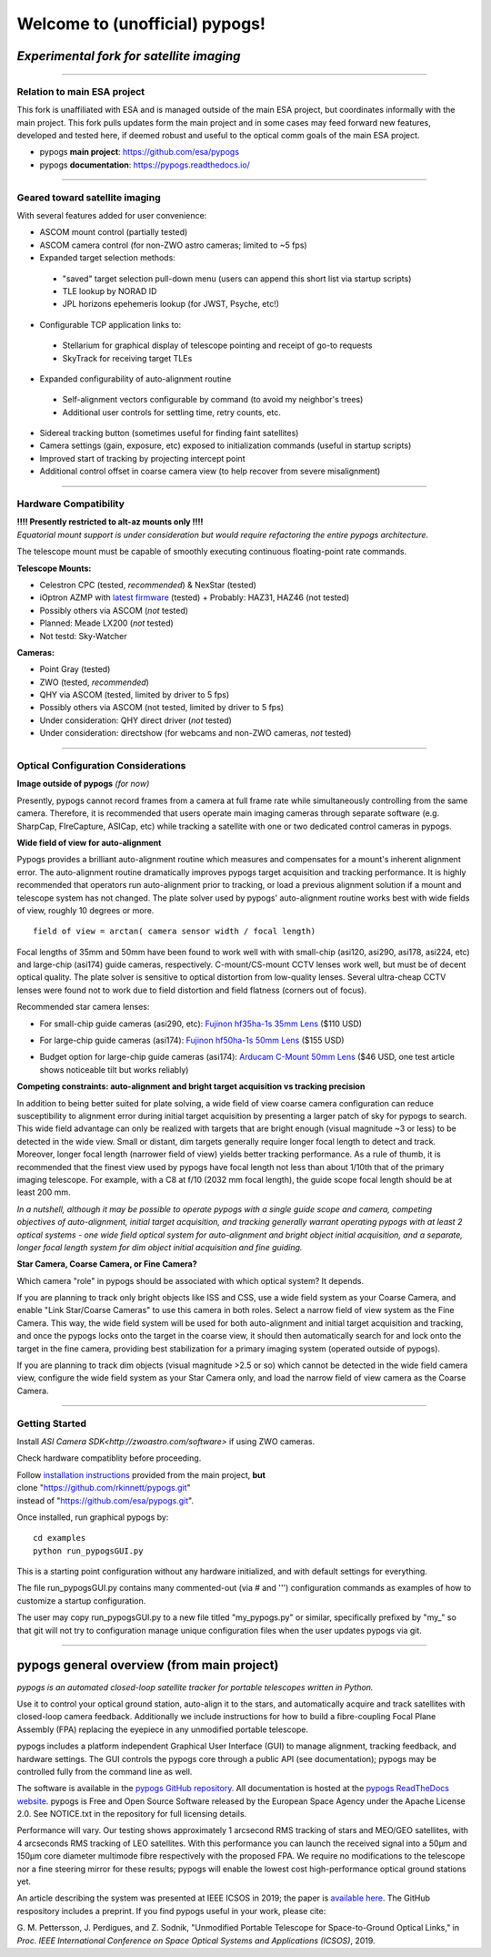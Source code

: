 Welcome to (unofficial) pypogs!
==================

*Experimental fork for satellite imaging*
-----------------------------------------

====

Relation to main ESA project
^^^^^^^^^^^^^^^^^^^^^^^^^^^^

This fork is unaffiliated with ESA and is managed outside of the main ESA project, but
coordinates informally with the main project.  This fork pulls updates form the main project 
and in some cases may feed forward new features, developed and tested here, if deemed robust 
and useful to the optical comm goals of the main ESA project.

+ pypogs **main project**:  https://github.com/esa/pypogs  
+ pypogs **documentation**: https://pypogs.readthedocs.io/  

====

Geared toward satellite imaging
^^^^

With several features added for user convenience:

+ ASCOM mount control (partially tested)
+ ASCOM camera control (for non-ZWO astro cameras; limited to ~5 fps)
+ Expanded target selection methods: 
 + "saved" target selection pull-down menu (users can append this short list via startup scripts)
 + TLE lookup by NORAD ID
 + JPL horizons epehemeris lookup (for JWST, Psyche, etc!)
+ Configurable TCP application links to:
 + Stellarium for graphical display of telescope pointing and receipt of go-to requests
 + SkyTrack for receiving target TLEs
+ Expanded configurability of auto-alignment routine
 + Self-alignment vectors configurable by command (to avoid my neighbor's trees) 
 + Additional user controls for settling time, retry counts, etc.
+ Sidereal tracking button (sometimes useful for finding faint satellites)
+ Camera settings (gain, exposure, etc) exposed to initialization commands (useful in startup scripts)
+ Improved start of tracking by projecting intercept point
+ Additional control offset in coarse camera view (to help recover from severe misalignment)


====

Hardware Compatibility
^^^^^^^^^^^^^^^^^^^^^^

| **!!!! Presently restricted to alt-az mounts only !!!!** 
| *Equatorial mount support is under consideration but would require refactoring the entire pypogs architecture.*

The telescope mount must be capable of smoothly executing continuous floating-point rate commands.

**Telescope Mounts:**  

+ Celestron CPC (tested, *recommended*) & NexStar (tested)
+ iOptron AZMP with `latest firmware <https://www.ioptron.com/Articles.asp?ID=290>`_ (tested)
  + Probably: HAZ31, HAZ46 (not tested)
+ Possibly others via ASCOM (*not* tested)
+ Planned:  Meade LX200 (*not* tested)
+ Not testd:  Sky-Watcher

**Cameras:**

+ Point Gray (tested)
+ ZWO (tested, *recommended*)
+ QHY via ASCOM (tested, limited by driver to 5 fps)
+ Possibly others via ASCOM (not tested, limited by driver to 5 fps)
+ Under consideration:  QHY direct driver (*not* tested)
+ Under consideration:  directshow (for webcams and non-ZWO cameras, *not* tested)

====

Optical Configuration Considerations
^^^^^^^^^^^^^^^^^^^^^^^^^^^^^^^^^^^^

**Image outside of pypogs** *(for now)*

Presently, pypogs cannot record frames from a camera at full frame rate while simultaneously 
controlling from the same camera.  Therefore, it is recommended that users operate main imaging 
cameras through separate software (e.g. SharpCap, FIreCapture, ASICap, etc) while tracking a 
satellite with one or two dedicated control cameras in pypogs.

**Wide field of view for auto-alignment**

Pypogs provides a brilliant auto-alignment routine which measures and compensates for a mount's 
inherent alignment error.  The auto-alignment routine dramatically improves pypogs target 
acquisition and tracking performance.  It is highly recommended that operators run auto-alignment 
prior to tracking, or load a previous alignment solution if a mount and telescope system has not 
changed.  The plate solver used by pypogs' auto-alignment routine works best with wide fields of 
view, roughly 10 degrees or more.

::

 field of view = arctan( camera sensor width / focal length)

Focal lengths of 35mm and 50mm have been found to work well with with small-chip (asi120, asi290, 
asi178, asi224, etc) and large-chip (asi174) guide cameras, respectively.  C-mount/CS-mount CCTV 
lenses work well, but must be of decent optical quality. The plate solver is sensitive to 
optical distortion from low-quality lenses.  Several ultra-cheap CCTV lenses were found not to 
work due to field distortion and field flatness (corners out of focus).

Recommended star camera lenses:

+ For small-chip guide cameras (asi290, etc):  `Fujinon hf35ha-1s 35mm Lens <https://www.rmaelectronics.com/fujinon-hf35ha-1s/>`_ ($110 USD)
* For large-chip guide cameras (asi174):  `Fujinon hf50ha-1s 50mm Lens <https://www.rmaelectronics.com/fujinon-hf50ha-1s/>`_ ($155 USD)
+ Budget option for large-chip guide cameras (asi174):  `Arducam C-Mount 50mm Lens <https://www.arducam.com/product/50mm-c-mount-lens-for-hq-camera/>`_ ($46 USD, one test article shows noticeable tilt but works reliably)




**Competing constraints:  auto-alignment and bright target acquisition vs tracking precision**

In addition to being better suited for plate solving, a wide field of view coarse camera 
configuration can reduce susceptibility to alignment error during initial target acquisition by 
presenting a larger patch of sky for pypogs to search.  This wide field advantage can only be 
realized with targets that are bright enough (visual magnitude ~3 or less) to be detected in the 
wide view.  Small or distant, dim targets generally require longer focal length to detect and 
track.  Moreover, longer focal length (narrower field of view) yields better tracking performance.  
As a rule of thumb, it is recommended that the finest view used by pypogs have focal length not 
less than about 1/10th that of the primary imaging telescope.  For example, with a C8 at f/10 
(2032 mm focal length), the guide scope focal length should be at least 200 mm.

*In a nutshell, although it may be possible to operate pypogs with a single guide scope and 
camera, competing objectives of auto-alignment, initial target acquisition, and tracking 
generally warrant operating pypogs with at least 2 optical systems - one wide field optical 
system for auto-alignment and bright object initial acquisition, and a separate, longer focal 
length system for dim object initial acquisition and fine guiding.*

**Star Camera, Coarse Camera, or Fine Camera?**

Which camera "role" in pypogs should be associated with which optical system?  It depends.

If you are planning to track only bright objects like ISS and CSS, use a wide field system as
your Coarse Camera, and enable "Link Star/Coarse Cameras" to use this camera in both roles.
Select a narrow field of view system as the Fine Camera.  This way, the wide field system 
will be used for both auto-alignment and initial target acquisition and tracking, and once
the pypogs locks onto the target in the coarse view, it should then automatically search for
and lock onto the target in the fine camera, providing best stabilization for a primary imaging
system (operated outside of pypogs).

If you are planning to track dim objects (visual magnitude >2.5 or so) which cannot be
detected in the wide field camera view, configure the wide field system as your Star Camera
only, and load the narrow field of view camera as the Coarse Camera.


====

Getting Started
^^^^

Install `ASI Camera SDK<http://zwoastro.com/software>` if using ZWO cameras.

Check hardware compatiblity before proceeding.

| Follow `installation instructions <https://pypogs.readthedocs.io/en/latest/installation.html>`_ 
 provided from the main project, **but** 
| clone "https://github.com/rkinnett/pypogs.git" 
| instead of "https://github.com/esa/pypogs.git".

Once installed, run graphical pypogs by:

::

  cd examples
  python run_pypogsGUI.py  

This is a starting point configuration without any hardware initialized, and with default 
settings for everything.

The file run_pypogsGUI.py contains many commented-out (via # and ''') configuration commands 
as examples of how to customize a startup configuration.

The user may copy run_pypogsGUI.py to a new file titled "my_pypogs.py" or similar, specifically 
prefixed by "my\_" so that git will not try to configuration manage unique configuration files
when the user updates pypogs via git.


====

pypogs general overview (from main project)
------------------------------------------- 

*pypogs is an automated closed-loop satellite tracker for portable telescopes written in Python.*

Use it to control your optical ground station, auto-align it to the stars, and automatically acquire
and track satellites with closed-loop camera feedback. Additionally we include instructions for how
to build a fibre-coupling Focal Plane Assembly (FPA) replacing the eyepiece in any unmodified
portable telescope.

pypogs includes a platform independent Graphical User Interface (GUI) to manage alignment, tracking
feedback, and hardware settings. The GUI controls the pypogs core through a public API (see
documentation); pypogs may be controlled fully from the command line as well.

The software is available in the `pypogs GitHub repository <https://github.com/esa/pypogs>`_.
All documentation is hosted at the
`pypogs ReadTheDocs website <https://pypogs.readthedocs.io/en/latest/>`_. pypogs is Free and Open
Source Software released by the European Space Agency under the Apache License 2.0. See NOTICE.txt
in the repository for full licensing details.

Performance will vary. Our testing shows approximately 1 arcsecond RMS tracking of stars and 
MEO/GEO satellites, with 4 arcseconds RMS tracking of LEO satellites. With this performance you
can launch the received signal into a 50µm and 150µm core diameter multimode fibre respectively with
the proposed FPA. We require no modifications to the telescope nor a fine steering mirror for these
results; pypogs will enable the lowest cost high-performance optical ground stations yet.

An article describing the system was presented at IEEE ICSOS in 2019; the paper is
`available here <https://ieeexplore.ieee.org/abstract/document/8978992>`_. The GitHub respository
includes a preprint. If you find pypogs useful in your work, please cite:

G. M. Pettersson, J. Perdigues, and Z. Sodnik, "Unmodified Portable Telescope for Space-to-Ground
Optical Links," in *Proc. IEEE International Conference on Space Optical Systems and Applications
(ICSOS)*, 2019.
